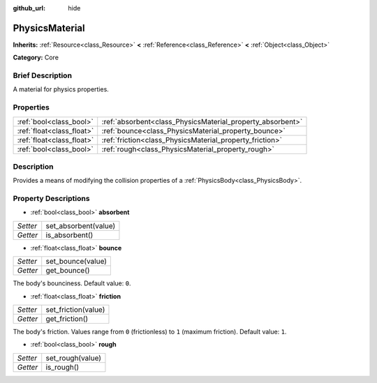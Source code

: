 :github_url: hide

.. Generated automatically by doc/tools/makerst.py in Godot's source tree.
.. DO NOT EDIT THIS FILE, but the PhysicsMaterial.xml source instead.
.. The source is found in doc/classes or modules/<name>/doc_classes.

.. _class_PhysicsMaterial:

PhysicsMaterial
===============

**Inherits:** :ref:`Resource<class_Resource>` **<** :ref:`Reference<class_Reference>` **<** :ref:`Object<class_Object>`

**Category:** Core

Brief Description
-----------------

A material for physics properties.

Properties
----------

+---------------------------+------------------------------------------------------------+
| :ref:`bool<class_bool>`   | :ref:`absorbent<class_PhysicsMaterial_property_absorbent>` |
+---------------------------+------------------------------------------------------------+
| :ref:`float<class_float>` | :ref:`bounce<class_PhysicsMaterial_property_bounce>`       |
+---------------------------+------------------------------------------------------------+
| :ref:`float<class_float>` | :ref:`friction<class_PhysicsMaterial_property_friction>`   |
+---------------------------+------------------------------------------------------------+
| :ref:`bool<class_bool>`   | :ref:`rough<class_PhysicsMaterial_property_rough>`         |
+---------------------------+------------------------------------------------------------+

Description
-----------

Provides a means of modifying the collision properties of a :ref:`PhysicsBody<class_PhysicsBody>`.

Property Descriptions
---------------------

.. _class_PhysicsMaterial_property_absorbent:

- :ref:`bool<class_bool>` **absorbent**

+----------+----------------------+
| *Setter* | set_absorbent(value) |
+----------+----------------------+
| *Getter* | is_absorbent()       |
+----------+----------------------+

.. _class_PhysicsMaterial_property_bounce:

- :ref:`float<class_float>` **bounce**

+----------+-------------------+
| *Setter* | set_bounce(value) |
+----------+-------------------+
| *Getter* | get_bounce()      |
+----------+-------------------+

The body's bounciness. Default value: ``0``.

.. _class_PhysicsMaterial_property_friction:

- :ref:`float<class_float>` **friction**

+----------+---------------------+
| *Setter* | set_friction(value) |
+----------+---------------------+
| *Getter* | get_friction()      |
+----------+---------------------+

The body's friction. Values range from ``0`` (frictionless) to ``1`` (maximum friction). Default value: ``1``.

.. _class_PhysicsMaterial_property_rough:

- :ref:`bool<class_bool>` **rough**

+----------+------------------+
| *Setter* | set_rough(value) |
+----------+------------------+
| *Getter* | is_rough()       |
+----------+------------------+

